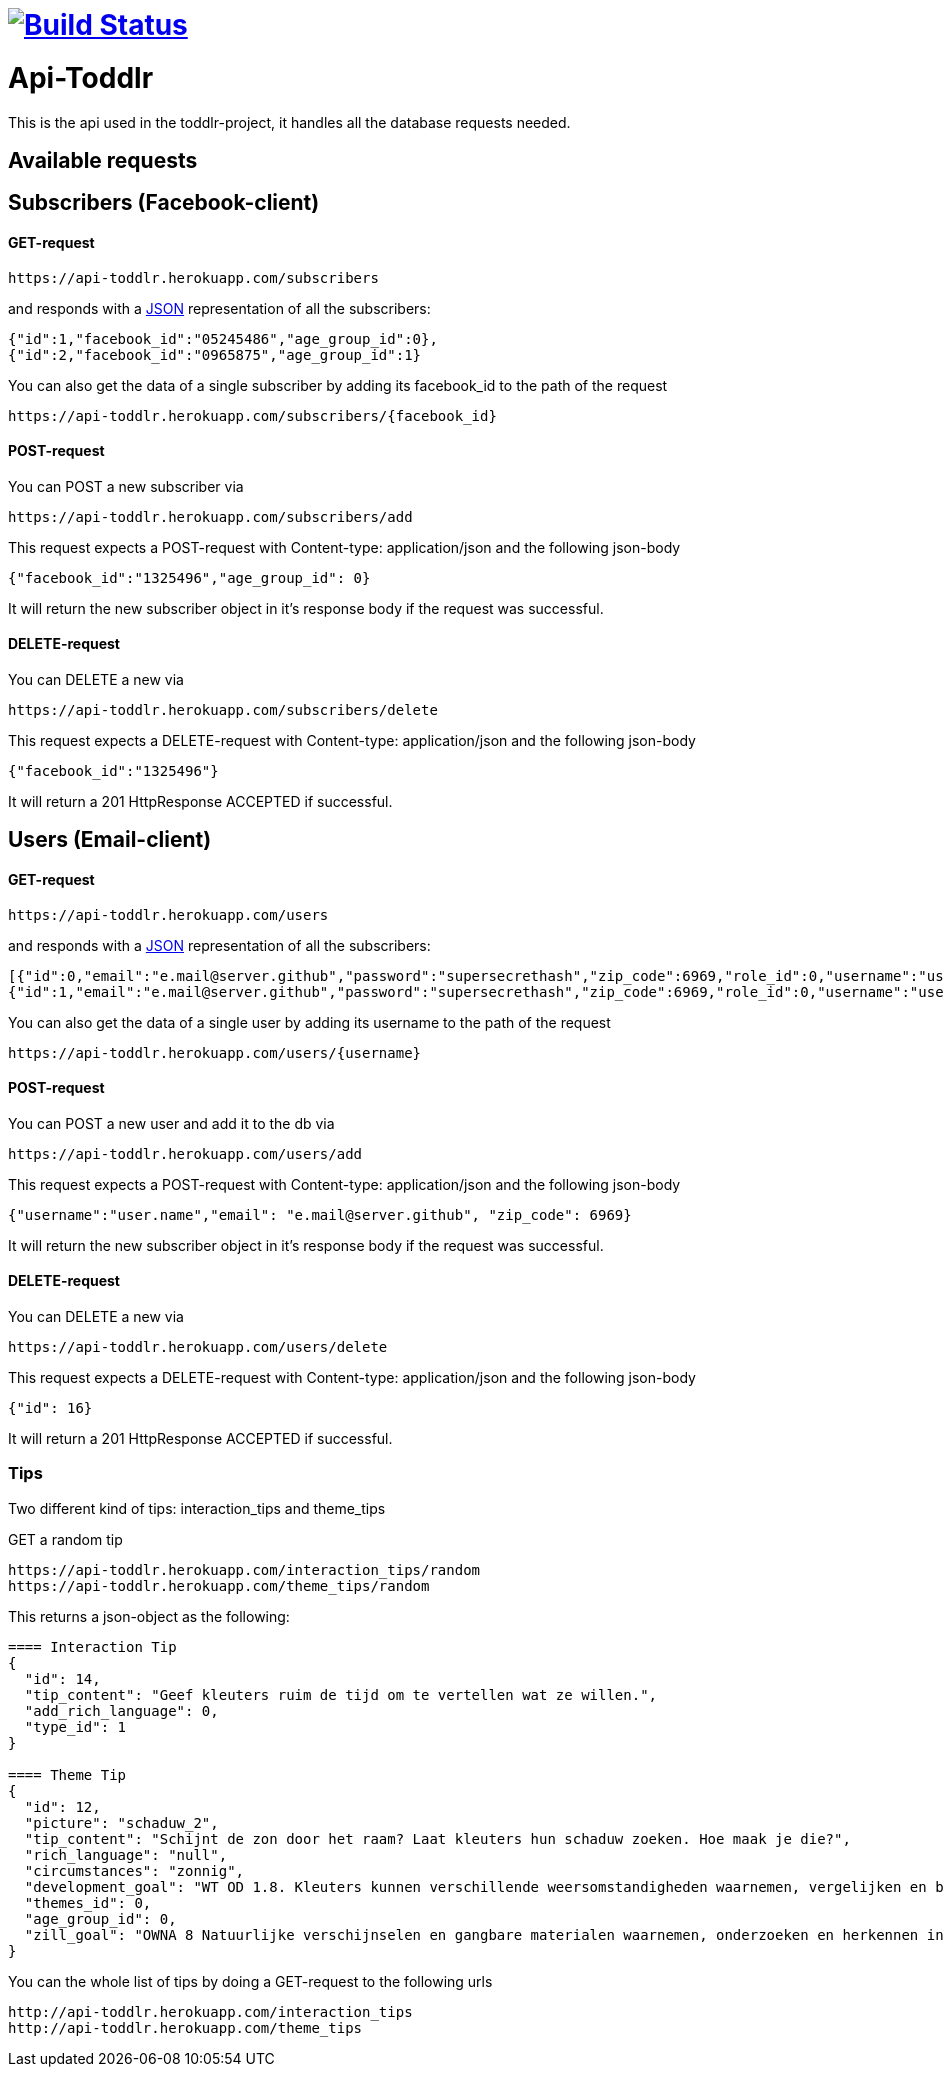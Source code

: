 
= image:https://travis-ci.org/ScrummyB3ars/spring-api.svg?branch=master["Build Status", link="https://travis-ci.org/ScrummyB3ars/spring-api"]

= Api-Toddlr

This is the api used in the toddlr-project, it handles all the database requests needed.

== Available requests

== Subscribers (Facebook-client)

==== GET-request

----
https://api-toddlr.herokuapp.com/subscribers
----

and responds with a link:/understanding/JSON[JSON] representation of all the subscribers:

[source,json]
----
{"id":1,"facebook_id":"05245486","age_group_id":0},
{"id":2,"facebook_id":"0965875","age_group_id":1}
----

You can also get the data of a single subscriber by adding its facebook_id to the path of the request

----
https://api-toddlr.herokuapp.com/subscribers/{facebook_id}
----

==== POST-request

You can POST a new subscriber via

----
https://api-toddlr.herokuapp.com/subscribers/add
----

This request expects a POST-request with Content-type: application/json and the following json-body

[source,json]
----
{"facebook_id":"1325496","age_group_id": 0}
----

It will return the new subscriber object in it's response body if the request was successful.


==== DELETE-request

You can DELETE a new via

----
https://api-toddlr.herokuapp.com/subscribers/delete
----

This request expects a DELETE-request with Content-type: application/json and the following json-body

[source,json]
----
{"facebook_id":"1325496"}
----

It will return a 201 HttpResponse ACCEPTED if successful.

== Users (Email-client)

==== GET-request

----
https://api-toddlr.herokuapp.com/users
----

and responds with a link:/understanding/JSON[JSON] representation of all the subscribers:

[source,json]
----
[{"id":0,"email":"e.mail@server.github","password":"supersecrethash","zip_code":6969,"role_id":0,"username":"user.name"},
{"id":1,"email":"e.mail@server.github","password":"supersecrethash","zip_code":6969,"role_id":0,"username":"user.name"},
----

You can also get the data of a single user by adding its username to the path of the request

----
https://api-toddlr.herokuapp.com/users/{username}
----

==== POST-request

You can POST a new user and add it to the db via

----
https://api-toddlr.herokuapp.com/users/add
----

This request expects a POST-request with Content-type: application/json and the following json-body

[source,json]
----
{"username":"user.name","email": "e.mail@server.github", "zip_code": 6969}
----

It will return the new subscriber object in it's response body if the request was successful.


==== DELETE-request

You can DELETE a new via

----
https://api-toddlr.herokuapp.com/users/delete
----

This request expects a DELETE-request with Content-type: application/json and the following json-body

[source,json]
----
{"id": 16}
----

It will return a 201 HttpResponse ACCEPTED if successful.

=== Tips

Two different kind of tips: interaction_tips and theme_tips

GET a random tip

----
https://api-toddlr.herokuapp.com/interaction_tips/random
https://api-toddlr.herokuapp.com/theme_tips/random
----

This returns a json-object as the following:

[source, json]
----
==== Interaction Tip
{
  "id": 14,
  "tip_content": "Geef kleuters ruim de tijd om te vertellen wat ze willen.",
  "add_rich_language": 0,
  "type_id": 1
}

==== Theme Tip
{
  "id": 12,
  "picture": "schaduw_2",
  "tip_content": "Schijnt de zon door het raam? Laat kleuters hun schaduw zoeken. Hoe maak je die?",
  "rich_language": "null",
  "circumstances": "zonnig",
  "development_goal": "WT OD 1.8. Kleuters kunnen verschillende weersomstandigheden waarnemen, vergelijken en benoemen en voorbeelden geven van de gevolgen voor zichzelf.",
  "themes_id": 0,
  "age_group_id": 0,
  "zill_goal": "OWNA 8 Natuurlijke verschijnselen en gangbare materialen waarnemen, onderzoeken en herkennen in de omgeving"
}
----

You can the whole list of tips by doing a GET-request to the following urls

----
http://api-toddlr.herokuapp.com/interaction_tips
http://api-toddlr.herokuapp.com/theme_tips
----
